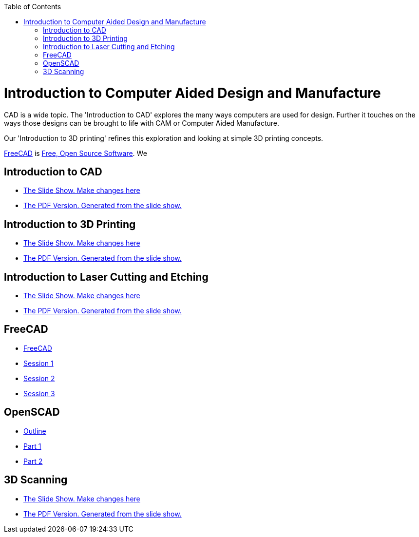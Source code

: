 :imagesdir: ./images
:toc: macro

toc::[]

= Introduction to Computer Aided Design and Manufacture

CAD is a wide topic. The 'Introduction to CAD' explores the many ways computers are used for design. Further it touches on the ways those designs can be brought to life with CAM or Computer Aided Manufacture.

Our 'Introduction to 3D printing' refines this exploration and looking at simple 3D printing concepts.

link:http://www.freecadweb.org/[FreeCAD] is
link:https://en.wikipedia.org/wiki/FOSS[Free, Open Source Software].
We 

== Introduction to CAD
* link:Intro_3d_cad.odp[The Slide Show. Make changes here]
* link:Intro_3d_cad.pdf[The PDF Version. Generated from the slide show.]


== Introduction to 3D Printing

* link:Intro_3d_printing.odp[The Slide Show. Make changes here]
* link:Intro_3d_printing.pdf[The PDF Version. Generated from the slide show.]

== Introduction to Laser Cutting and Etching

* link:Intro_lasercutter_engraver.odp[The Slide Show. Make changes here]
* link:Intro_lasercutter_engraver.pdf[The PDF Version. Generated from the slide show.]

== FreeCAD

* link:http://www.robotgarden.org/wiki/freecad/[FreeCAD]
* link:http://www.robotgarden.org/wiki/freecad/freecad-studygroup-session1/[Session 1]
* link:http://www.robotgarden.org/wiki/freecad/freecad-studygroup-session2/[Session 2]
* link:http://www.robotgarden.org/wiki/freecad/freecad-studygroup-session3/[Session 3]

== OpenSCAD
* link:https://github.com/RobotGarden/openscad-intro[Outline]
* link:https://github.com/RobotGarden/openscad-intro/blob/master/part1.adoc[Part 1]
* link:https://github.com/RobotGarden/openscad-intro/blob/master/part2.adoc[Part 2]

== 3D Scanning
* link:DIY_Scanners.odp[The Slide Show. Make changes here]
* link:DIY_Scanners.pdf[The PDF Version. Generated from the slide show.]

